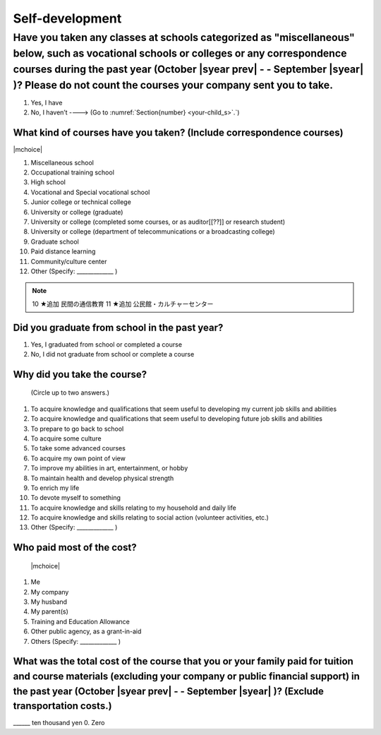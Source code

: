 ======================
Self-development
======================

Have you taken any classes at schools categorized as "miscellaneous" below, such as vocational schools or colleges or any correspondence courses during the past year (October  |syear prev|  - - September |syear|  )? Please do not count the courses your company sent you to take.
==========================================================================================================================================================================================================================================================================================

1. Yes, I have
2. No, I haven’t ----> (Go to :numref:`Section{number} <your-child_s>`.`)

What kind of courses have you taken? (Include correspondence courses)
---------------------------------------------------------------------------

|mchoice|

1. Miscellaneous school
2. Occupational training school
3. High school
4. Vocational and Special vocational school
5. Junior college or technical college
6. University or college (graduate)
7. University or college (completed some courses, or as auditor[[??]] or research student)
8. University or college (department of telecommunications or a broadcasting college)
9. Graduate school
10. Paid distance learning
11. Community/culture center
12. Other (Specify: _____________ )

.. note::

  10	★追加  民間の通信教育
  11	★追加  公民館・カルチャーセンター


Did you graduate from school in the past year?
------------------------------------------------

1. Yes, I graduated from school or completed a course
2. No, I did not graduate from school or complete a course

Why did you take the course?
------------------------------

 (Circle up to two answers.)

1. To acquire knowledge and qualifications that seem useful to developing my current job skills and abilities
2. To acquire knowledge and qualifications that seem useful to developing future job skills and abilities
3. To prepare to go back to school
4. To acquire some culture
5. To take some advanced courses
6. To acquire my own point of view
7. To improve my abilities in art, entertainment, or hobby
8. To maintain health and develop physical strength
9. To enrich my life
10. To devote myself to something
11. To acquire knowledge and skills relating to my household and daily life
12. To acquire knowledge and skills relating to social action (volunteer activities, etc.)
13. Other (Specify: _____________	)

Who paid most of the cost?
--------------------------------

 |mchoice|

1. Me
2. My company
3. My husband
4. My parent(s)
5. Training and Education Allowance
6. Other public agency, as a grant-in-aid
7. Others (Specify: _____________ )

What was the total cost of the course that you or your family paid for tuition and course materials (excluding your company or public financial support) in the past year (October  |syear prev|  - - September |syear|  )? (Exclude transportation costs.)
------------------------------------------------------------------------------------------------------------------------------------------------------------------------------------------------------------------------------------------------------------------

\______ ten thousand yen  \    	0. Zero
